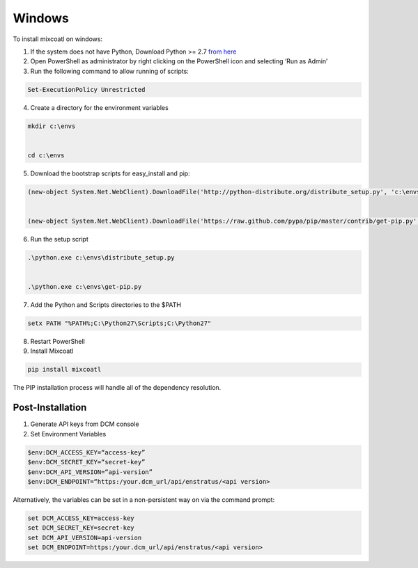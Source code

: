 .. raw:: latex
  
      \newpage

.. _install_windows:

Windows
-------

To install mixcoatl on windows:

1. If the system does not have Python, Download Python >= 2.7 `from here <https://www.python.org/downloads/>`_

2. Open PowerShell as administrator by right clicking on the PowerShell icon and selecting ‘Run as Admin’

3. Run the following command to allow running of scripts: 

.. code-block:: powershell

   Set-ExecutionPolicy Unrestricted 

4. Create a directory for the environment variables 

.. code-block:: powershell

   mkdir c:\envs 

   cd c:\envs

5. Download the bootstrap scripts for easy_install and pip: 

.. code-block:: powershell

   (new-object System.Net.WebClient).DownloadFile('http://python-distribute.org/distribute_setup.py', 'c:\envs\distribute_setup.py')  
   (new-object System.Net.WebClient).DownloadFile('https://raw.github.com/pypa/pip/master/contrib/get-pip.py', 'c:\envs\get-pip.py')

6. Run the setup script

.. code-block:: powershell

   .\python.exe c:\envs\distribute_setup.py 

   .\python.exe c:\envs\get-pip.py

7. Add the Python and Scripts directories to the $PATH 

.. code-block:: powershell

   setx PATH "%PATH%;C:\Python27\Scripts;C:\Python27"

8. Restart PowerShell

9. Install Mixcoatl

.. code-block:: powershell

   pip install mixcoatl

The PIP installation process will handle all of the dependency resolution.

Post-Installation
~~~~~~~~~~~~~~~~~

1. Generate API keys from DCM console

2. Set Environment Variables

.. code-block:: powershell

   $env:DCM_ACCESS_KEY=“access-key”
   $env:DCM_SECRET_KEY=“secret-key”
   $env:DCM_API_VERSION=“api-version”
   $env:DCM_ENDPOINT=“https:/your.dcm_url/api/enstratus/<api version>

Alternatively, the variables can be set in a non-persistent way on via the command prompt:

.. code-block:: powershell

   set DCM_ACCESS_KEY=access-key
   set DCM_SECRET_KEY=secret-key
   set DCM_API_VERSION=api-version
   set DCM_ENDPOINT=https:/your.dcm_url/api/enstratus/<api version>
